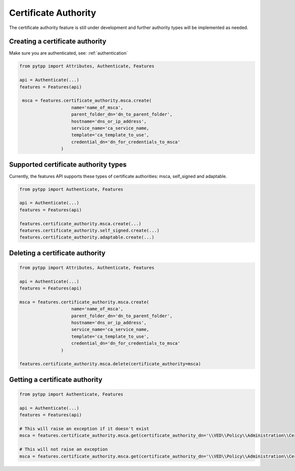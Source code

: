 .. _certificate_authority:

Certificate Authority
=====================

The certificate authority feature is still under development and further authority types will be implemented as needed.

Creating a certificate authority
--------------------------------

Make sure you are authenticated, see: :ref:`authentication`

.. code-block:: python

    from pytpp import Attributes, Authenticate, Features

    api = Authenticate(...)
    features = Features(api)

     msca = features.certificate_authority.msca.create(
                        name='name_of_msca',
                        parent_folder_dn='dn_to_parent_folder',
                        hostname='dns_or_ip_address',
                        service_name='ca_service_name,
                        template='ca_template_to_use',
                        credential_dn='dn_for_credentials_to_msca'
                    )

Supported certificate authority types
-------------------------------------

Currently, the features API supports these types of certificate authorities: msca, self_signed and adaptable.

.. code-block:: python

    from pytpp import Authenticate, Features

    api = Authenticate(...)
    features = Features(api)

    features.certificate_authority.msca.create(...)
    features.certificate_authority.self_signed.create(...)
    features.certificate_authority.adaptable.create(...)

Deleting a certificate authority
--------------------------------

.. code-block:: python

    from pytpp import Attributes, Authenticate, Features

    api = Authenticate(...)
    features = Features(api)

    msca = features.certificate_authority.msca.create(
                        name='name_of_msca',
                        parent_folder_dn='dn_to_parent_folder',
                        hostname='dns_or_ip_address',
                        service_name='ca_service_name,
                        template='ca_template_to_use',
                        credential_dn='dn_for_credentials_to_msca'
                    )

    features.certificate_authority.msca.delete(certificate_authority=msca)

Getting a certificate authority
-------------------------------

.. code-block:: python

    from pytpp import Authenticate, Features

    api = Authenticate(...)
    features = Features(api)

    # This will raise an exception if it doesn't exist
    msca = features.certificate_authority.msca.get(certificate_authority_dn='\\VED\\Policy\\Administration\\Certificate Authorities\\example_msca')

    # This will not raise an exception
    msca = features.certificate_authority.msca.get(certificate_authority_dn='\\VED\\Policy\\Administration\\Certificate Authorities\\example_msca', raise_error_if_not_exists=False)

